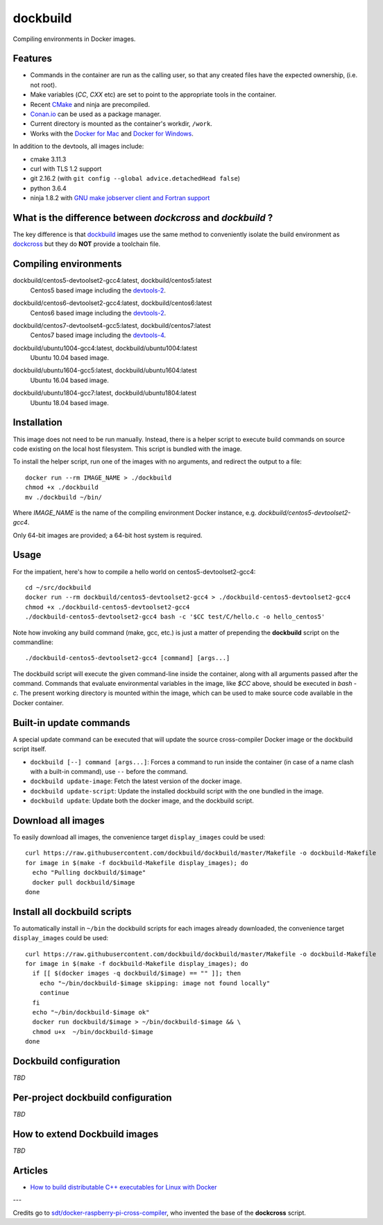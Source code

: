 dockbuild
=========

Compiling environments in Docker images.

.. image:: https://circleci.com/gh/dockbuild/dockbuild/tree/master.svg?style=svg
  :target: https://circleci.com/gh/dockbuild/dockbuild/tree/master

Features
--------

* Commands in the container are run as the calling user, so that any created files have the expected ownership, (i.e. not root).
* Make variables (`CC`, `CXX` etc) are set to point to the appropriate tools in the container.
* Recent `CMake <https://cmake.org>`_ and ninja are precompiled.
* `Conan.io <https://www.conan.io>`_ can be used as a package manager.
* Current directory is mounted as the container's workdir, ``/work``.
* Works with the `Docker for Mac <https://docs.docker.com/docker-for-mac/>`_ and `Docker for Windows <https://docs.docker.com/docker-for-windows/>`_.


In addition to the devtools, all images include:

* cmake 3.11.3
* curl with TLS 1.2 support
* git 2.16.2 (with ``git config --global advice.detachedHead false``)
* python 3.6.4
* ninja 1.8.2 with `GNU make jobserver client and Fortran support <https://github.com/kitware/ninja>`_


What is the difference between `dockcross` and `dockbuild` ?
------------------------------------------------------------

The key difference is that `dockbuild <https://github.com/dockbuild/dockbuild#readme>`_
images use the same method to conveniently isolate the build environment as
`dockcross <https://github.com/dockcross/dockcross#readme>`_ but they do **NOT** provide
a toolchain file.


Compiling environments
----------------------

.. |centos5-devtoolset2-gcc4-latest| image:: https://images.microbadger.com/badges/image/dockbuild/centos5-devtoolset2-gcc4:latest.svg
  :target: https://microbadger.com/images/dockbuild/centos5-devtoolset2-gcc4:latest

dockbuild/centos5-devtoolset2-gcc4:latest, dockbuild/centos5:latest
  |centos5-devtoolset2-gcc4-latest| Centos5 based image including the `devtools-2`_.


.. |centos6-devtoolset2-gcc4-latest| image:: https://images.microbadger.com/badges/image/dockbuild/centos6-devtoolset2-gcc4:latest.svg
  :target: https://microbadger.com/images/dockbuild/centos6-devtoolset2-gcc4:latest

.. _devtools-2: https://people.centos.org/tru/devtools-2/

dockbuild/centos6-devtoolset2-gcc4:latest, dockbuild/centos6:latest
  |centos6-devtoolset2-gcc4-latest| Centos6 based image including the `devtools-2`_.


.. |centos7-devtoolset4-gcc5-latest| image:: https://images.microbadger.com/badges/image/dockbuild/centos7-devtoolset4-gcc5:latest.svg
  :target: https://microbadger.com/images/dockbuild/centos7-devtoolset4-gcc5:latest

.. _devtools-4: https://access.redhat.com/documentation/en-us/red_hat_developer_toolset/4/html-single/4.1_release_notes/

dockbuild/centos7-devtoolset4-gcc5:latest, dockbuild/centos7:latest
  |centos7-devtoolset4-gcc5-latest| Centos7 based image including the `devtools-4`_.


.. |ubuntu1004-gcc4-latest| image:: https://images.microbadger.com/badges/image/dockbuild/ubuntu1004-gcc4:latest.svg
  :target: https://microbadger.com/images/dockbuild/ubuntu1004-gcc4:latest

dockbuild/ubuntu1004-gcc4:latest, dockbuild/ubuntu1004:latest
  |ubuntu1004-gcc4-latest| Ubuntu 10.04 based image.


.. |ubuntu1604-gcc5-latest| image:: https://images.microbadger.com/badges/image/dockbuild/ubuntu1604-gcc5:latest.svg
  :target: https://microbadger.com/images/dockbuild/ubuntu1604-gcc5:latest

dockbuild/ubuntu1604-gcc5:latest, dockbuild/ubuntu1604:latest
  |ubuntu1604-gcc5-latest| Ubuntu 16.04 based image.


.. |ubuntu1804-gcc7-latest| image:: https://images.microbadger.com/badges/image/dockbuild/ubuntu1804-gcc7:latest.svg
  :target: https://microbadger.com/images/dockbuild/ubuntu1804-gcc7:latest

dockbuild/ubuntu1804-gcc7:latest, dockbuild/ubuntu1804:latest
  |ubuntu1804-gcc7-latest| Ubuntu 18.04 based image.


Installation
------------

This image does not need to be run manually. Instead, there is a helper script
to execute build commands on source code existing on the local host filesystem. This
script is bundled with the image.

To install the helper script, run one of the images with no arguments, and
redirect the output to a file::

  docker run --rm IMAGE_NAME > ./dockbuild
  chmod +x ./dockbuild
  mv ./dockbuild ~/bin/

Where `IMAGE_NAME` is the name of the compiling environment
Docker instance, e.g. `dockbuild/centos5-devtoolset2-gcc4`.

Only 64-bit images are provided; a 64-bit host system is required.


Usage
-----

For the impatient, here's how to compile a hello world on centos5-devtoolset2-gcc4::

  cd ~/src/dockbuild
  docker run --rm dockbuild/centos5-devtoolset2-gcc4 > ./dockbuild-centos5-devtoolset2-gcc4
  chmod +x ./dockbuild-centos5-devtoolset2-gcc4
  ./dockbuild-centos5-devtoolset2-gcc4 bash -c '$CC test/C/hello.c -o hello_centos5'

Note how invoking any build command (make, gcc, etc.) is just a matter of prepending the **dockbuild** script on the commandline::

  ./dockbuild-centos5-devtoolset2-gcc4 [command] [args...]

The dockbuild script will execute the given command-line inside the container,
along with all arguments passed after the command. Commands that evaluate
environmental variables in the image, like `$CC` above, should be executed in
`bash -c`. The present working directory is mounted within the image, which
can be used to make source code available in the Docker container.


Built-in update commands
------------------------

A special update command can be executed that will update the
source cross-compiler Docker image or the dockbuild script itself.

- ``dockbuild [--] command [args...]``: Forces a command to run inside the container (in case of a name clash with a built-in command), use ``--`` before the command.
- ``dockbuild update-image``: Fetch the latest version of the docker image.
- ``dockbuild update-script``: Update the installed dockbuild script with the one bundled in the image.
- ``dockbuild update``: Update both the docker image, and the dockbuild script.


Download all images
-------------------

To easily download all images, the convenience target ``display_images`` could be used::

  curl https://raw.githubusercontent.com/dockbuild/dockbuild/master/Makefile -o dockbuild-Makefile
  for image in $(make -f dockbuild-Makefile display_images); do
    echo "Pulling dockbuild/$image"
    docker pull dockbuild/$image
  done


Install all dockbuild scripts
-----------------------------

To automatically install in ``~/bin`` the dockbuild scripts for each images already downloaded, the
convenience target ``display_images`` could be used::

  curl https://raw.githubusercontent.com/dockbuild/dockbuild/master/Makefile -o dockbuild-Makefile
  for image in $(make -f dockbuild-Makefile display_images); do
    if [[ $(docker images -q dockbuild/$image) == "" ]]; then
      echo "~/bin/dockbuild-$image skipping: image not found locally"
      continue
    fi
    echo "~/bin/dockbuild-$image ok"
    docker run dockbuild/$image > ~/bin/dockbuild-$image && \
    chmod u+x  ~/bin/dockbuild-$image
  done


Dockbuild configuration
-----------------------

*TBD*


Per-project dockbuild configuration
-----------------------------------

*TBD*


How to extend Dockbuild images
------------------------------

*TBD*


Articles
--------

- `How to build distributable C++ executables for Linux with Docker
  <https://blog.kitware.com/how-to-build-distributable-c-executables-for-linux-with-docker/>`_


---

Credits go to `sdt/docker-raspberry-pi-cross-compiler <https://github.com/sdt/docker-raspberry-pi-cross-compiler>`_, who invented the base of the **dockcross** script.

